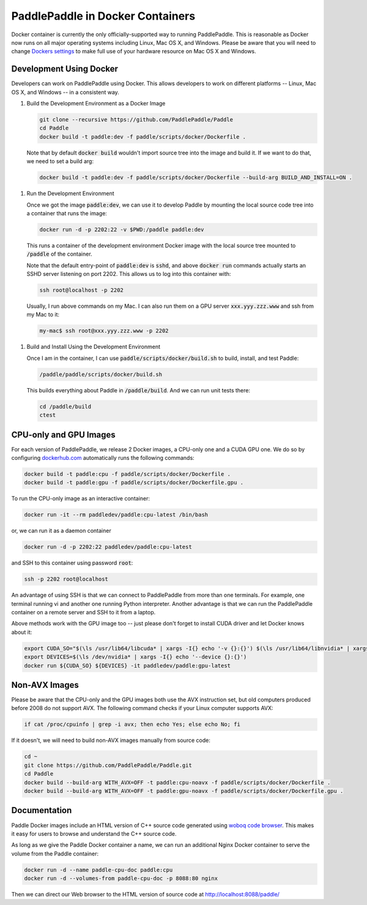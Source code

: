 PaddlePaddle in Docker Containers
=================================

Docker container is currently the only officially-supported way to
running PaddlePaddle.  This is reasonable as Docker now runs on all
major operating systems including Linux, Mac OS X, and Windows.
Please be aware that you will need to change `Dockers settings
<https://github.com/PaddlePaddle/Paddle/issues/627>`_ to make full use
of your hardware resource on Mac OS X and Windows.


Development Using Docker
------------------------

Developers can work on PaddlePaddle using Docker.  This allows
developers to work on different platforms -- Linux, Mac OS X, and
Windows -- in a consistent way.

1. Build the Development Environment as a Docker Image

   .. code-block:: bash

      git clone --recursive https://github.com/PaddlePaddle/Paddle
      cd Paddle
      docker build -t paddle:dev -f paddle/scripts/docker/Dockerfile .


   Note that by default :code:`docker build` wouldn't import source
   tree into the image and build it.  If we want to do that, we need
   to set a build arg:

   .. code-block:: bash

      docker build -t paddle:dev -f paddle/scripts/docker/Dockerfile --build-arg BUILD_AND_INSTALL=ON .


1. Run the Development Environment

   Once we got the image :code:`paddle:dev`, we can use it to develop
   Paddle by mounting the local source code tree into a container that
   runs the image:

   .. code-block:: bash

      docker run -d -p 2202:22 -v $PWD:/paddle paddle:dev

   This runs a container of the development environment Docker image
   with the local source tree mounted to :code:`/paddle` of the
   container.

   Note that the default entry-point of :code:`paddle:dev` is
   :code:`sshd`, and above :code:`docker run` commands actually starts
   an SSHD server listening on port 2202.  This allows us to log into
   this container with:

   .. code-block:: bash

      ssh root@localhost -p 2202

   Usually, I run above commands on my Mac.  I can also run them on a
   GPU server :code:`xxx.yyy.zzz.www` and ssh from my Mac to it:

   .. code-block:: bash

      my-mac$ ssh root@xxx.yyy.zzz.www -p 2202

1. Build and Install Using the Development Environment

   Once I am in the container, I can use
   :code:`paddle/scripts/docker/build.sh` to build, install, and test
   Paddle:

   .. code-block:: bash

      /paddle/paddle/scripts/docker/build.sh

   This builds everything about Paddle in :code:`/paddle/build`.  And
   we can run unit tests there:

   .. code-block:: bash

      cd /paddle/build
      ctest


CPU-only and GPU Images
-----------------------

For each version of PaddlePaddle, we release 2 Docker images, a
CPU-only one and a CUDA GPU one.  We do so by configuring
`dockerhub.com <https://hub.docker.com/r/paddledev/paddle/>`_
automatically runs the following commands:

.. code-block:: bash

   docker build -t paddle:cpu -f paddle/scripts/docker/Dockerfile .
   docker build -t paddle:gpu -f paddle/scripts/docker/Dockerfile.gpu .


To run the CPU-only image as an interactive container:

.. code-block:: bash

    docker run -it --rm paddledev/paddle:cpu-latest /bin/bash

or, we can run it as a daemon container

.. code-block:: bash

    docker run -d -p 2202:22 paddledev/paddle:cpu-latest

and SSH to this container using password :code:`root`:

.. code-block:: bash

    ssh -p 2202 root@localhost

An advantage of using SSH is that we can connect to PaddlePaddle from
more than one terminals.  For example, one terminal running vi and
another one running Python interpreter.  Another advantage is that we
can run the PaddlePaddle container on a remote server and SSH to it
from a laptop.


Above methods work with the GPU image too -- just please don't forget
to install CUDA driver and let Docker knows about it:

.. code-block:: bash

    export CUDA_SO="$(\ls /usr/lib64/libcuda* | xargs -I{} echo '-v {}:{}') $(\ls /usr/lib64/libnvidia* | xargs -I{} echo '-v {}:{}')"
    export DEVICES=$(\ls /dev/nvidia* | xargs -I{} echo '--device {}:{}')
    docker run ${CUDA_SO} ${DEVICES} -it paddledev/paddle:gpu-latest


Non-AVX Images
--------------

Please be aware that the CPU-only and the GPU images both use the AVX
instruction set, but old computers produced before 2008 do not support
AVX.  The following command checks if your Linux computer supports
AVX:

.. code-block:: bash

   if cat /proc/cpuinfo | grep -i avx; then echo Yes; else echo No; fi


If it doesn't, we will need to build non-AVX images manually from
source code:

.. code-block:: bash

   cd ~
   git clone https://github.com/PaddlePaddle/Paddle.git
   cd Paddle
   docker build --build-arg WITH_AVX=OFF -t paddle:cpu-noavx -f paddle/scripts/docker/Dockerfile .
   docker build --build-arg WITH_AVX=OFF -t paddle:gpu-noavx -f paddle/scripts/docker/Dockerfile.gpu .


Documentation
-------------

Paddle Docker images include an HTML version of C++ source code
generated using `woboq code browser
<https://github.com/woboq/woboq_codebrowser>`_.  This makes it easy
for users to browse and understand the C++ source code.

As long as we give the Paddle Docker container a name, we can run an
additional Nginx Docker container to serve the volume from the Paddle
container:

.. code-block:: bash

   docker run -d --name paddle-cpu-doc paddle:cpu
   docker run -d --volumes-from paddle-cpu-doc -p 8088:80 nginx


Then we can direct our Web browser to the HTML version of source code
at http://localhost:8088/paddle/
